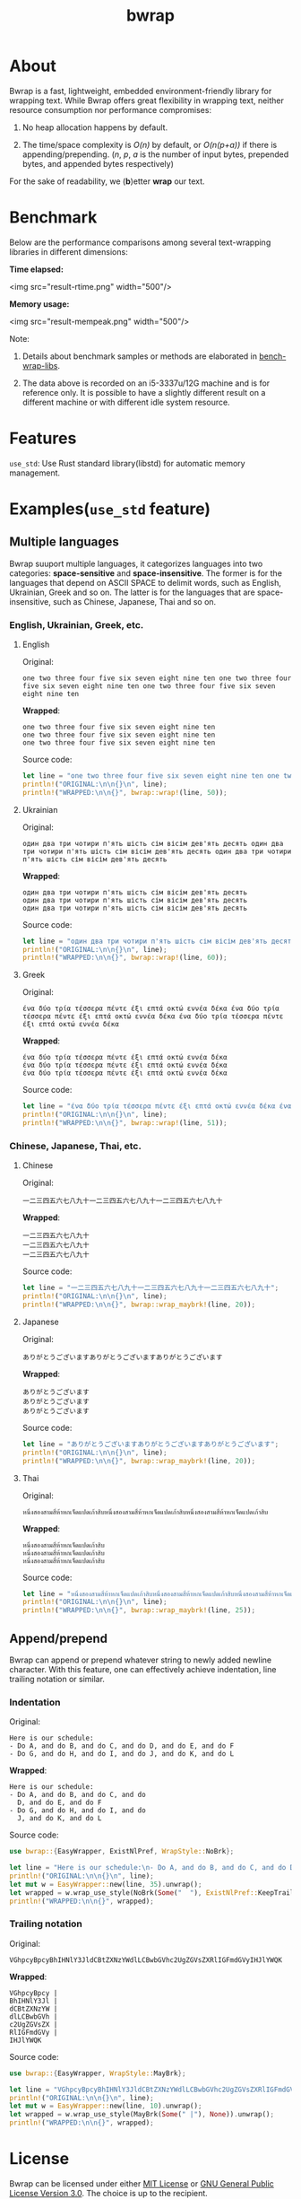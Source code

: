 #+TITLE: bwrap
#+OPTIONS: num:nil

* About

Bwrap is a fast, lightweight, embedded environment-friendly library
for wrapping text. While Bwrap offers great flexibility in wrapping
text, neither resource consumption nor performance compromises: 

1. No heap allocation happens by default.

2. The time/space complexity is /O(n)/ by default, or /O(n(p+a))/ if
   there is appending/prepending. (/n/, /p/, /a/ is the number of
   input bytes, prepended bytes, and appended bytes respectively)

For the sake of readability, we (*b*)etter *wrap* our text.


* Benchmark

Below are the performance comparisons among several text-wrapping
libraries in different dimensions:

*Time elapsed:*

<img src="result-rtime.png" width="500"/>

*Memory usage:*

<img src="result-mempeak.png" width="500"/>

Note:

1. Details about benchmark samples or methods are elaborated in
   [[https://github.com/imichael2e2/bench-wrap-libs][bench-wrap-libs]].

2. The data above is recorded on an i5-3337u/12G machine
   and is for reference only. It is possible to have a slightly
   different result on a different machine or with different idle
   system resource.


* Features

=use_std=: Use Rust standard library(libstd) for automatic memory
management.

* Examples(=use_std= feature)

** Multiple languages

Bwrap suuport multiple languages, it categorizes languages into two
categories: *space-sensitive* and *space-insensitive*. The former is
for the languages that depend on ASCII SPACE to delimit words, such as
English, Ukrainian, Greek and so on. The latter is for the languages
that are space-insensitive, such as Chinese, Japanese, Thai and so on.

*** English, Ukrainian, Greek, etc.

**** English

Original:

#+begin_src
one two three four five six seven eight nine ten one two three four five six seven eight nine ten one two three four five six seven eight nine ten
#+end_src

*Wrapped*:

#+begin_src
one two three four five six seven eight nine ten
one two three four five six seven eight nine ten
one two three four five six seven eight nine ten
#+end_src

Source code:

#+begin_src rust
let line = "one two three four five six seven eight nine ten one two three four five six seven eight nine ten one two three four five six seven eight nine ten";
println!("ORIGINAL:\n\n{}\n", line);
println!("WRAPPED:\n\n{}", bwrap::wrap!(line, 50));
#+end_src


**** Ukrainian

Original:

#+begin_src
один два три чотири п'ять шість сім вісім дев'ять десять один два три чотири п'ять шість сім вісім дев'ять десять один два три чотири п'ять шість сім вісім дев'ять десять
#+end_src

*Wrapped*:

#+begin_src
один два три чотири п'ять шість сім вісім дев'ять десять
один два три чотири п'ять шість сім вісім дев'ять десять
один два три чотири п'ять шість сім вісім дев'ять десять
#+end_src

Source code:

#+begin_src rust
let line = "один два три чотири п'ять шість сім вісім дев'ять десять один два три чотири п'ять шість сім вісім дев'ять десять один два три чотири п'ять шість сім вісім дев'ять десять";
println!("ORIGINAL:\n\n{}\n", line);
println!("WRAPPED:\n\n{}", bwrap::wrap!(line, 60));
#+end_src



**** Greek

Original:

#+begin_src
ένα δύο τρία τέσσερα πέντε έξι επτά οκτώ εννέα δέκα ένα δύο τρία τέσσερα πέντε έξι επτά οκτώ εννέα δέκα ένα δύο τρία τέσσερα πέντε έξι επτά οκτώ εννέα δέκα
#+end_src

*Wrapped*:

#+begin_src
ένα δύο τρία τέσσερα πέντε έξι επτά οκτώ εννέα δέκα
ένα δύο τρία τέσσερα πέντε έξι επτά οκτώ εννέα δέκα
ένα δύο τρία τέσσερα πέντε έξι επτά οκτώ εννέα δέκα
#+end_src

Source code:

#+begin_src rust
let line = "ένα δύο τρία τέσσερα πέντε έξι επτά οκτώ εννέα δέκα ένα δύο τρία τέσσερα πέντε έξι επτά οκτώ εννέα δέκα ένα δύο τρία τέσσερα πέντε έξι επτά οκτώ εννέα δέκα";
println!("ORIGINAL:\n\n{}\n", line);
println!("WRAPPED:\n\n{}", bwrap::wrap!(line, 51));
#+end_src



*** Chinese, Japanese, Thai, etc.

**** Chinese

Original:

#+begin_src
一二三四五六七八九十一二三四五六七八九十一二三四五六七八九十
#+end_src

*Wrapped*:

#+begin_src
一二三四五六七八九十
一二三四五六七八九十
一二三四五六七八九十
#+end_src

Source code: 

#+begin_src rust
let line = "一二三四五六七八九十一二三四五六七八九十一二三四五六七八九十";
println!("ORIGINAL:\n\n{}\n", line);
println!("WRAPPED:\n\n{}", bwrap::wrap_maybrk!(line, 20));
#+end_src


**** Japanese

Original:

#+begin_src
ありがとうございますありがとうございますありがとうございます
#+end_src

*Wrapped*:

#+begin_src
ありがとうございます
ありがとうございます
ありがとうございます
#+end_src

Source code:

#+begin_src rust
let line = "ありがとうございますありがとうございますありがとうございます";
println!("ORIGINAL:\n\n{}\n", line);
println!("WRAPPED:\n\n{}", bwrap::wrap_maybrk!(line, 20));
#+end_src


**** Thai

Original:

#+begin_src
หนึ่งสองสามสี่ห้าหกเจ็ดแปดเก้าสิบหนึ่งสองสามสี่ห้าหกเจ็ดแปดเก้าสิบหนึ่งสองสามสี่ห้าหกเจ็ดแปดเก้าสิบ
#+end_src

*Wrapped*:

#+begin_src
หนึ่งสองสามสี่ห้าหกเจ็ดแปดเก้าสิบ
หนึ่งสองสามสี่ห้าหกเจ็ดแปดเก้าสิบ
หนึ่งสองสามสี่ห้าหกเจ็ดแปดเก้าสิบ
#+end_src

Source code:

#+begin_src rust
let line = "หนึ่งสองสามสี่ห้าหกเจ็ดแปดเก้าสิบหนึ่งสองสามสี่ห้าหกเจ็ดแปดเก้าสิบหนึ่งสองสามสี่ห้าหกเจ็ดแปดเก้าสิบ";
println!("ORIGINAL:\n\n{}\n", line);
println!("WRAPPED:\n\n{}", bwrap::wrap_maybrk!(line, 25));
#+end_src


** Append/prepend

Bwrap can append or prepend whatever string to newly added newline
character. With this feature, one can effectively achieve indentation,
line trailing notation or similar.

*** Indentation

Original:

#+begin_src
Here is our schedule:
- Do A, and do B, and do C, and do D, and do E, and do F
- Do G, and do H, and do I, and do J, and do K, and do L
#+end_src

*Wrapped*:

#+begin_src
Here is our schedule:
- Do A, and do B, and do C, and do
  D, and do E, and do F
- Do G, and do H, and do I, and do
  J, and do K, and do L
#+end_src

Source code:

#+begin_src rust
use bwrap::{EasyWrapper, ExistNlPref, WrapStyle::NoBrk};

let line = "Here is our schedule:\n- Do A, and do B, and do C, and do D, and do E, and do F\n- Do G, and do H, and do I, and do J, and do K, and do L";
println!("ORIGINAL:\n\n{}\n", line);
let mut w = EasyWrapper::new(line, 35).unwrap();
let wrapped = w.wrap_use_style(NoBrk(Some("  "), ExistNlPref::KeepTrailSpc)).unwrap();
println!("WRAPPED:\n\n{}", wrapped);
#+end_src


*** Trailing notation

Original:

#+begin_src
VGhpcyBpcyBhIHNlY3JldCBtZXNzYWdlLCBwbGVhc2UgZGVsZXRlIGFmdGVyIHJlYWQK
#+end_src

*Wrapped*:

#+begin_src
VGhpcyBpcy |
BhIHNlY3Jl |
dCBtZXNzYW |
dlLCBwbGVh |
c2UgZGVsZX |
RlIGFmdGVy |
IHJlYWQK  
#+end_src


Source code:

#+begin_src rust
use bwrap::{EasyWrapper, WrapStyle::MayBrk};

let line = "VGhpcyBpcyBhIHNlY3JldCBtZXNzYWdlLCBwbGVhc2UgZGVsZXRlIGFmdGVyIHJlYWQK";
println!("ORIGINAL:\n\n{}\n", line);
let mut w = EasyWrapper::new(line, 10).unwrap();
let wrapped = w.wrap_use_style(MayBrk(Some(" |"), None)).unwrap();
println!("WRAPPED:\n\n{}", wrapped);
#+end_src


* License

Bwrap can be licensed under either [[https://github.com/imichael2e2/bwrap/blob/master/LICENSE-MIT][MIT License]] or [[https://github.com/imichael2e2/bwrap/blob/master/LICENSE-GPL][GNU General
Public License Version 3.0]]. The choice is up to the recipient.

